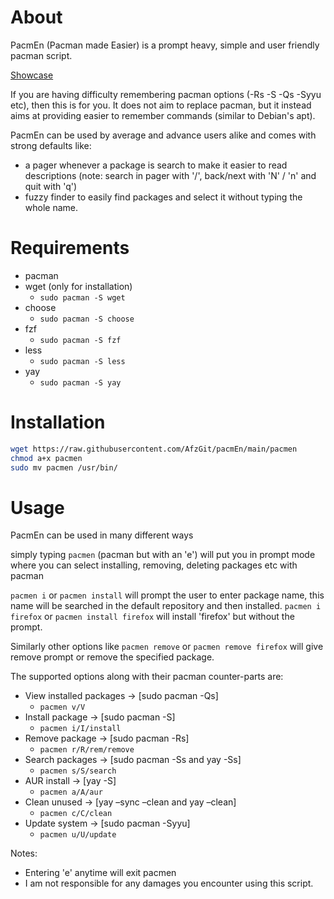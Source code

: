 * About
PacmEn (Pacman made Easier) is a prompt heavy, simple and user friendly pacman script.

[[file:output.gif][Showcase]]

If you are having difficulty remembering pacman options (-Rs -S -Qs -Syyu etc), then this is for you.
It does not aim to replace pacman, but it instead aims at providing easier to remember commands (similar to Debian's apt).

PacmEn can be used by average and advance users alike and comes with strong defaults like:
- a pager whenever a package is search to make it easier to read descriptions (note: search in pager with '/', back/next with 'N' / 'n' and quit with 'q')
- fuzzy finder to easily find packages and select it without typing the whole name.
* Requirements
- pacman
- wget (only for installation)
  - =sudo pacman -S wget=
- choose
  - =sudo pacman -S choose=
- fzf
  - =sudo pacman -S fzf=
- less
  - =sudo pacman -S less=
- yay
  - =sudo pacman -S yay=
* Installation
#+BEGIN_SRC bash
wget https://raw.githubusercontent.com/AfzGit/pacmEn/main/pacmen
chmod a+x pacmen
sudo mv pacmen /usr/bin/
#+END_SRC
* Usage
PacmEn can be used in many different ways

simply typing =pacmen= (pacman but with an 'e') will put you in prompt mode where you can select installing, removing, deleting packages etc with pacman

=pacmen i= or =pacmen install= will prompt the user to enter package name, this name will be searched in the default repository and then installed.
=pacmen i firefox= or =pacmen install firefox= will install 'firefox' but without the prompt.

Similarly other options like =pacmen remove= or =pacmen remove firefox= will give remove prompt or remove the specified package.

The supported options along with their pacman counter-parts are:
- View installed packages -> [sudo pacman -Qs]
  - =pacmen v/V=
- Install package -> [sudo pacman -S]
  - =pacmen i/I/install=
- Remove package -> [sudo pacman -Rs]
  - =pacmen r/R/rem/remove=
- Search packages -> [sudo pacman -Ss and yay -Ss]
  - =pacmen s/S/search=
- AUR install -> [yay -S]
  - =pacmen a/A/aur=
- Clean unused -> [yay --sync --clean and yay --clean]
  - =pacmen c/C/clean=
- Update system -> [sudo pacman -Syyu]
  - =pacmen u/U/update=

Notes:
- Entering 'e' anytime will exit pacmen
- I am not responsible for any damages you encounter using this script.
